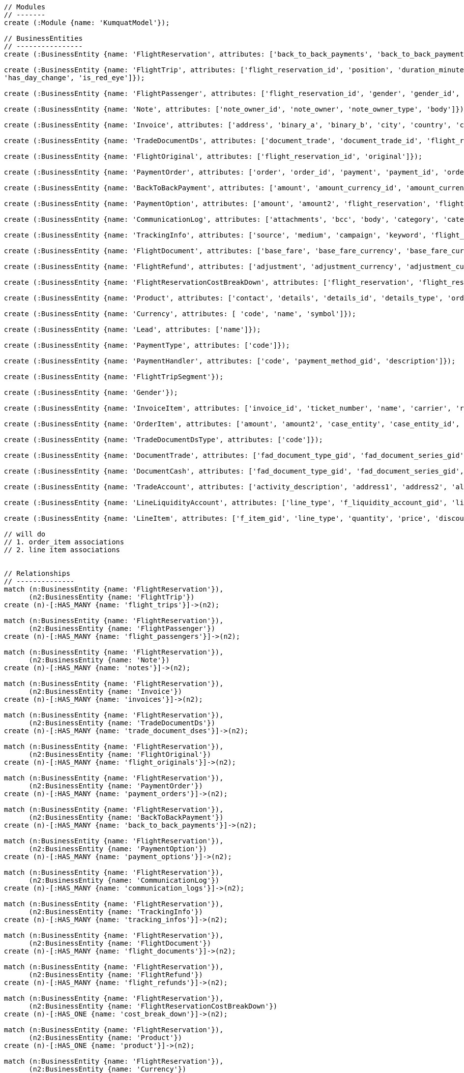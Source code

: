[source,cypher]
----
// Modules
// -------
create (:Module {name: 'KumquatModel'});

// BusinessEntities
// ----------------
create (:BusinessEntity {name: 'FlightReservation', attributes: ['back_to_back_payments', 'back_to_back_payments_attributes', 'commission_percentage', 'cost_break_down', 'cost_per_baggage', 'cost_per_baggage_currency', 'cost_per_baggage_currency_id', 'flight_passengers', 'flight_passengers_attributes', 'flight_trips', 'flight_trips_attributes', 'gds_type', 'itinerary_id', 'lead_id', 'maximum_baggage_items', 'number_of_baggages', 'notes_attributes', 'office_id', 'payment_options', 'payment_options_attributes', 'payment_type', 'payment_type_id', 'payment_handler', 'payment_handler_id', 'payment_at', 'pnr', 'price', 'price_currency_id', 'price_currency_code', 'price_local', 'price_local_currency_id', 'price_local_currency_code', 'product_attributes', 'paid_price', 'paid_price_currency_id', 'paid_price_currency_code', 'payment_due_at', 'reserved_at', 'spawned_flights', 'spawned_flights_attributes', 'split_flight_id', 'version']});

create (:BusinessEntity {name: 'FlightTrip', attributes: ['flight_reservation_id', 'position', 'duration_minutes', 'vendor_locator', 'flight_trip_segments', 'flight_trip_segments_attributes', 'version',
'has_day_change', 'is_red_eye']});

create (:BusinessEntity {name: 'FlightPassenger', attributes: ['flight_reservation_id', 'gender', 'gender_id', 'position', 'passenger_type', 'passenger_type_id', 'first_name', 'last_name', 'birth_date']});

create (:BusinessEntity {name: 'Note', attributes: ['note_owner_id', 'note_owner', 'note_owner_type', 'body']});

create (:BusinessEntity {name: 'Invoice', attributes: ['address', 'binary_a', 'binary_b', 'city', 'country', 'customer_code', 'customer_name', 'document_description', 'document_number', 'document_type', 'email', 'fax_1', 'fax_2', 'file_a', 'file_b', 'filename', 'flight_reservation_id', 'invoicee_id', 'invoice_items_attributes', 'invoicee_type', 'issue_date', 'issue_time', 'language_code', 'notes', 'occupation', 'payment_type', 'pnr', 'tax_registration_office', 'telephone_1', 'telephone_2', 'total_net_value', 'total_value', 'total_value_as_text', 'total_value_foreign_currency', 'total_vat_value', 'vat_number', 'version']});

create (:BusinessEntity {name: 'TradeDocumentDs', attributes: ['document_trade', 'document_trade_id', 'flight_reservation', 'trade_account', 'trade_account_id', 'order_item', 'in_expert', 'ad_code', 'skip_price_check', 'debt_payment_method', 'trade_document_ds_type', 'trade_document_ds_type_id', 'sent_for_invoice', 'bad_xml', 'refunds', 'amount_to_refund', 'amount_to_refund_currency_code', 'secondary_amount', 'refund_date', 'reissues', 'cc_to_carrier', 'refund_code', 'service_fee_amount', 'card_clearance_fee_amount', 'web_discount_amount', 'case_entity_id', 'case_entity', 'task_id', 'task']});

create (:BusinessEntity {name: 'FlightOriginal', attributes: ['flight_reservation_id', 'original']});

create (:BusinessEntity {name: 'PaymentOrder', attributes: ['order', 'order_id', 'payment', 'payment_id', 'order_item', 'order_item_id']});

create (:BusinessEntity {name: 'BackToBackPayment', attributes: ['amount', 'amount_currency_id', 'amount_currency', 'back_to_back_payment_type', 'back_to_back_payment_type_id', 'card_number', 'card_reference', 'flight_reservation', 'flight_reservation_id', 'paid_at']});

create (:BusinessEntity {name: 'PaymentOption', attributes: ['amount', 'amount2', 'flight_reservation', 'flight_reservation_id', 'payment_type', 'payment_type_id', 'name', 'currency_id', 'currency', 'currency2_id', 'currency2', 'payment_reference']});

create (:BusinessEntity {name: 'CommunicationLog', attributes: ['attachments', 'bcc', 'body', 'category', 'category_id', 'case_entity', 'case_entity_id', 'cc', 'exception', 'type', 'type_id', 'from', 'flight_reservation', 'flight_reservation_id', 'person', 'person_id', 'status', 'status_id', 'subject', 'task', 'task_id', 'to']});

create (:BusinessEntity {name: 'TrackingInfo', attributes: ['source', 'medium', 'campaign', 'keyword', 'flight_reservation', 'flight_reservation_id']});

create (:BusinessEntity {name: 'FlightDocument', attributes: ['base_fare', 'base_fare_currency', 'base_fare_currency_id', 'commission_amount', 'commission_percentage', 'derived_exchange_rate', 'derived_exchange_rate_flight_document', 'derived_exchange_rate_flight_document_id', 'euro_base', 'euro_tax', 'employee', 'employee_id', 'equivalent_fare', 'equivalent_fare_currency', 'equivalent_fare_currency_id', 'exchange_rate', 'flight_document_flight_trip_segments_attributes', 'flight_document_source', 'flight_document_source_id', 'flight_passenger_id', 'flight_passenger', 'last_four_digits', 'new_flight_document', 'new_flight_document_id', 'number', 'office_id', 'old_ticket_number', 'payment_type_id', 'payment_type', 'ticketing_carrier_id', 'ticketing_carrier', 'total_price', 'total_price_currency', 'total_price_currency_id', 'total_taxes', 'total_taxes_currency', 'total_taxes_currency_id', 'type', 'type_id']});

create (:BusinessEntity {name: 'FlightRefund', attributes: ['adjustment', 'adjustment_currency', 'adjustment_currency_id', 'authorization_status', 'authorization_comment', 'authorize_refunds_task', 'authorize_refunds_task_id', 'airline_fee', 'airline_fee_currency', 'airline_fee_currency_id', 'bsp_number', 'card_clearance_fee', 'card_clearance_fee_currency', 'card_clearance_fee_currency_id', 'employee', 'employee_id', 'fare', 'fare_currency', 'fare_currency_id', 'flight_document', 'flight_document_id', 'flight_refund_type', 'flight_refund_type_id', 'iata_authorized_at', 'iata_fare', 'iata_fare_currency', 'iata_fare_currency_id', 'iata_tax', 'iata_tax_currency', 'iata_tax_currency_id', 'iata_payment_type', 'iata_payment_type_id', 'office_id', 'payment_type', 'payment_type_id', 'refunded_at', 'receive_refunds_task_id', 'receive_refunds_task', 'service_fee', 'service_fee_currency', 'service_fee_currency_id', 'tax', 'tax_currency', 'tax_currency_id', 'to_be_invoiced_at', 'total', 'total_currency', 'total_currency_id', 'web_discount', 'web_discount_currency', 'web_discount_currency_id', 'euro_fare', 'euro_tax']});

create (:BusinessEntity {name: 'FlightReservationCostBreakDown', attributes: ['flight_reservation', 'flight_reservation_id', 'total_cost', 'total_cost_currency', 'total_cost_currency_id', 'service_fee', 'service_fee_currency', 'service_fee_currency_id', 'credit_card_fee', 'credit_card_fee_currency', 'credit_card_fee_currency_id', 'child_price_without_taxes', 'child_price_without_taxes_currency', 'child_price_without_taxes_currency_id', 'child_taxes_per_person', 'child_taxes_per_person_currency', 'child_taxes_per_person_currency_id', 'child_price_per_person', 'child_price_per_person_currency', 'child_price_per_person_currency_id', 'infant_price_without_taxes', 'infant_price_without_taxes_currency', 'infant_price_without_taxes_currency_id', 'infant_taxes_per_person', 'infant_taxes_per_person_currency', 'infant_taxes_per_person_currency_id', 'infant_price_per_person', 'infant_price_per_person_currency', 'infant_price_per_person_currency_id', 'adult_price_without_taxes', 'adult_price_without_taxes_currency', 'adult_price_without_taxes_currency_id', 'adult_taxes_per_person', 'adult_taxes_per_person_currency', 'adult_taxes_per_person_currency_id', 'adult_price_per_person', 'adult_price_per_person_currency', 'adult_price_per_person_currency_id']});

create (:BusinessEntity {name: 'Product', attributes: ['contact', 'details', 'details_id', 'details_type', 'order', 'order_id']});

create (:BusinessEntity {name: 'Currency', attributes: [ 'code', 'name', 'symbol']});

create (:BusinessEntity {name: 'Lead', attributes: ['name']});

create (:BusinessEntity {name: 'PaymentType', attributes: ['code']});

create (:BusinessEntity {name: 'PaymentHandler', attributes: ['code', 'payment_method_gid', 'description']});

create (:BusinessEntity {name: 'FlightTripSegment'});

create (:BusinessEntity {name: 'Gender'});

create (:BusinessEntity {name: 'InvoiceItem', attributes: ['invoice_id', 'ticket_number', 'name', 'carrier', 'routings', 'departure_date', 'return_date', 'price', 'taxes', 'service_fee', 'total_value', 'full_ticket_number', 'discount_value', 'item_description', 'item_description_2', 'hotel_name', 'hotel_address', 'check_in_date', 'check_out_date', 'number_of_nights', 'number_of_rooms', 'qty', 'vat_value', 'net_value', 'payment_method_fee']});

create (:BusinessEntity {name: 'OrderItem', attributes: ['amount', 'amount2', 'case_entity', 'case_entity_id', 'currency', 'currency_id', 'currency2', 'currency2_id', 'currency_rate', 'order', 'order_id', 'order_item_type', 'order_item_type_id', 'original', 'receive_payment_task', 'receive_payment_task_id']});

create (:BusinessEntity {name: 'TradeDocumentDsType', attributes: ['code']});

create (:BusinessEntity {name: 'DocumentTrade', attributes: ['fad_document_type_gid', 'fad_document_series_gid', 'ad_registration_date', 'f_trade_account_gid', 'f_ad_table_field1_code', 'f_ad_table_field2_code', 'f_ad_table_field3_code', 'f_ad_table_field4_code', 'ad_document_state', 'payment_amount', 'f_payment_method_gid', 'ad_string_field1', 'ad_string_field2', 'ad_printed', 'ad_string_field3', 'ad_string_field4', 'ad_string_field5', 'ad_value_field1', 'ad_value_field2', 'ad_flag1', 'ad_flag2', 'ad_flag3', 'ad_flag4', 'f_item_gid', 'ad_alternative_code', 'fad_table_field5_code', 'ad_approval_code', 'trade_document_ds_id']});

create (:BusinessEntity {name: 'DocumentCash', attributes: ['fad_document_type_gid', 'fad_document_series_gid', 'f_ad_table_field4_code', 'ad_registration_date', 'f_trade_account_gid', 'f_trade_account_site_gid', 'payable_amount', 'total_value', 'ad_document_state', 'trade_account_type', 'trade_account_nature', 'ad_reasoning', 'ad_string_field1', 'ad_string_field4', 'ad_approval_code', 'ad_value_field2']});

create (:BusinessEntity {name: 'TradeAccount', attributes: ['activity_description', 'address1', 'address2', 'alternative_code', 'area', 'code', 'email_address', 'f_city_code', 'f_postal_code', 'fax_number1', 'fax_number2', 'flight_reservation', 'kepyo_status', 'name', 'nature', 'sites_code', 'sites_description', 'string_field1', 'string_field2', 'tax_registration_number', 'telephone1', 'telephone2', 'trade_account_type']});

create (:BusinessEntity {name: 'LineLiquidityAccount', attributes: ['line_type', 'f_liquidity_account_gid', 'liquidity_value', 'line_kind']});

create (:BusinessEntity {name: 'LineItem', attributes: ['f_item_gid', 'line_type', 'quantity', 'price', 'discount1', 'discount1_value', 'currency_total_value', 'udf_value1', 'udf_value2', 'udf_value4', 'udf_value5', 'udf_date1', 'udf_date2', 'string_field1', 'string_field2', 'string_field3', 'string_field4', 'string_field5', 'cost_value', 'commission_value', 'comment', 'alternative_comment', 'trade_document_ds_id', 'flight_document_id', 'flight_document', 'flight_refund_id', 'flight_refund']});

// will do
// 1. order_item associations
// 2. line item associations


// Relationships
// --------------
match (n:BusinessEntity {name: 'FlightReservation'}),
      (n2:BusinessEntity {name: 'FlightTrip'})
create (n)-[:HAS_MANY {name: 'flight_trips'}]->(n2);

match (n:BusinessEntity {name: 'FlightReservation'}),
      (n2:BusinessEntity {name: 'FlightPassenger'})
create (n)-[:HAS_MANY {name: 'flight_passengers'}]->(n2);

match (n:BusinessEntity {name: 'FlightReservation'}),
      (n2:BusinessEntity {name: 'Note'})
create (n)-[:HAS_MANY {name: 'notes'}]->(n2);

match (n:BusinessEntity {name: 'FlightReservation'}),
      (n2:BusinessEntity {name: 'Invoice'})
create (n)-[:HAS_MANY {name: 'invoices'}]->(n2);

match (n:BusinessEntity {name: 'FlightReservation'}),
      (n2:BusinessEntity {name: 'TradeDocumentDs'})
create (n)-[:HAS_MANY {name: 'trade_document_dses'}]->(n2);

match (n:BusinessEntity {name: 'FlightReservation'}),
      (n2:BusinessEntity {name: 'FlightOriginal'})
create (n)-[:HAS_MANY {name: 'flight_originals'}]->(n2);

match (n:BusinessEntity {name: 'FlightReservation'}),
      (n2:BusinessEntity {name: 'PaymentOrder'})
create (n)-[:HAS_MANY {name: 'payment_orders'}]->(n2);

match (n:BusinessEntity {name: 'FlightReservation'}),
      (n2:BusinessEntity {name: 'BackToBackPayment'})
create (n)-[:HAS_MANY {name: 'back_to_back_payments'}]->(n2);

match (n:BusinessEntity {name: 'FlightReservation'}),
      (n2:BusinessEntity {name: 'PaymentOption'})
create (n)-[:HAS_MANY {name: 'payment_options'}]->(n2);

match (n:BusinessEntity {name: 'FlightReservation'}),
      (n2:BusinessEntity {name: 'CommunicationLog'})
create (n)-[:HAS_MANY {name: 'communication_logs'}]->(n2);

match (n:BusinessEntity {name: 'FlightReservation'}),
      (n2:BusinessEntity {name: 'TrackingInfo'})
create (n)-[:HAS_MANY {name: 'tracking_infos'}]->(n2);

match (n:BusinessEntity {name: 'FlightReservation'}),
      (n2:BusinessEntity {name: 'FlightDocument'})
create (n)-[:HAS_MANY {name: 'flight_documents'}]->(n2);

match (n:BusinessEntity {name: 'FlightReservation'}),
      (n2:BusinessEntity {name: 'FlightRefund'})
create (n)-[:HAS_MANY {name: 'flight_refunds'}]->(n2);

match (n:BusinessEntity {name: 'FlightReservation'}),
      (n2:BusinessEntity {name: 'FlightReservationCostBreakDown'})
create (n)-[:HAS_ONE {name: 'cost_break_down'}]->(n2);

match (n:BusinessEntity {name: 'FlightReservation'}),
      (n2:BusinessEntity {name: 'Product'})
create (n)-[:HAS_ONE {name: 'product'}]->(n2);

match (n:BusinessEntity {name: 'FlightReservation'}),
      (n2:BusinessEntity {name: 'Currency'})
create (n)-[:BELONGS_TO {name: 'price_currency'}]->(n2);

match (n:BusinessEntity {name: 'FlightReservation'}),
      (n2:BusinessEntity {name: 'Currency'})
create (n)-[:BELONGS_TO {name: 'price_local_currency'}]->(n2);

match (n:BusinessEntity {name: 'FlightReservation'}),
      (n2:BusinessEntity {name: 'Currency'})
create (n)-[:BELONGS_TO {name: 'paid_price_currency'}]->(n2);

match (n:BusinessEntity {name: 'FlightReservation'}),
      (n2:BusinessEntity {name: 'Lead'})
create (n)-[:BELONGS_TO {name: 'lead'}]->(n2);

match (n:BusinessEntity {name: 'FlightReservation'}),
      (n2:BusinessEntity {name: 'PaymentType'})
create (n)-[:BELONGS_TO {name: 'payment_type'}]->(n2);

match (n:BusinessEntity {name: 'FlightReservation'}),
      (n2:BusinessEntity {name: 'PaymentHandler'})
create (n)-[:BELONGS_TO {name: 'payment_handler'}]->(n2);

match (n:BusinessEntity {name: 'FlightReservation'}),
      (n2:BusinessEntity {name: 'Currency'})
create (n)-[:BELONGS_TO {name: 'cost_per_baggage_currency'}]->(n2);

// Flight Trip associations
match (n:BusinessEntity {name: 'FlightTrip'}),
      (n2:BusinessEntity {name: 'FlightTripSegment'})
create (n)-[:HAS_MANY {name: 'flight_trip_segments'}]->(n2);

// Flight Passenger
match (n:BusinessEntity {name: 'FlightPassenger'}),
      (n2:BusinessEntity {name: 'Gender'})
create (n)-[:BELONGS_TO {name: 'gender'}]->(n2);

match (n:BusinessEntity {name: 'FlightPassenger'}),
      (n2:BusinessEntity {name: 'FlightDocument'})
create (n)-[:HAS_MANY {name: 'flight_documents'}]->(n2);

// Invoice
match (n:BusinessEntity {name: 'Invoice'}),
      (n2:BusinessEntity {name: 'InvoiceItem'})
create (n)-[:HAS_MANY {name: 'invoice_items'}]->(n2);      

// TradeDocumentDs
match (n:BusinessEntity {name: 'TradeDocumentDs'}),
      (n2:BusinessEntity {name: 'OrderItem'})
create (n)-[:BELONGS_TO {name: 'order_item'}]->(n2);

match (n:BusinessEntity {name: 'TradeDocumentDs'}),
      (n2:BusinessEntity {name: 'TradeDocumentDsType'})
create (n)-[:BELONGS_TO {name: 'trade_document_ds_type'}]->(n2);

match (n:BusinessEntity {name: 'TradeDocumentDs'}),
      (n2:BusinessEntity {name: 'DocumentTrade'})
create (n)-[:HAS_ONE {name: 'document_trade'}]->(n2);

match (n:BusinessEntity {name: 'TradeDocumentDs'}),
      (n2:BusinessEntity {name: 'DocumentCash'})
create (n)-[:HAS_ONE {name: 'document_cash'}]->(n2);

match (n:BusinessEntity {name: 'TradeDocumentDs'}),
      (n2:BusinessEntity {name: 'TradeAccount'})
create (n)-[:HAS_ONE {name: 'trade_account'}]->(n2);

match (n:BusinessEntity {name: 'TradeDocumentDs'}),
      (n2:BusinessEntity {name: 'LineLiquidityAccount'})
create (n)-[:HAS_ONE {name: 'line_liquidity_account'}]->(n2);

match (n:BusinessEntity {name: 'TradeDocumentDs'}),
      (n2:BusinessEntity {name: 'LineItem'})
create (n)-[:HAS_MANY {name: 'line_items'}]->(n2);

// Order Item
match (n:BusinessEntity {name: 'OrderItem'}),
      (n2:BusinessEntity {name: 'Currency'})
create (n)-[:BELONGS_TO {name: 'currency'}]->(n2);

match (n:BusinessEntity {name: 'OrderItem'}),
      (n2:BusinessEntity {name: 'Currency'})
create (n)-[:BELONGS_TO {name: 'currency2'}]->(n2);

match (n:BusinessEntity {name: 'OrderItem'}),
      (n2:BusinessEntity {name: 'PaymentOrder'})
create (n)-[:HAS_MANY {name: 'payment_orders'}]->(n2);

// KumquatModel
match (n:Module {name: 'KumquatModel'}), 
      (n2:BusinessEntity {name: 'FlightReservation'})
create (n)-[:OWNS]->(n2);

// Return all
// ----------

match (n) return n;
----

//table

//graph
